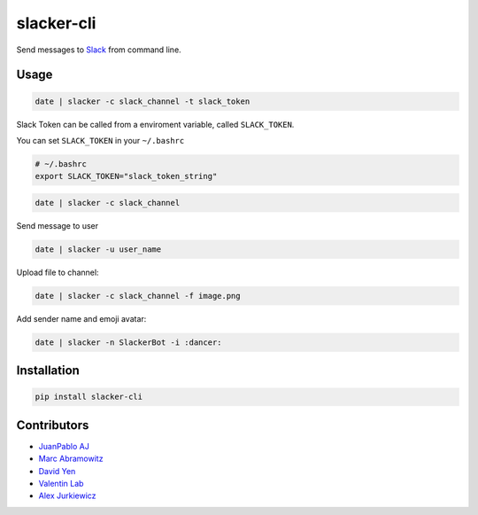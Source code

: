 ===========
slacker-cli
===========

.. image:: https://travis-ci.org/juanpabloaj/slacker-cli.svg?branch=master
    :target: https://travis-ci.org/juanpabloaj/slacker-cli
.. image:: https://coveralls.io/repos/juanpabloaj/slacker-cli/badge.png?branch=master
    :target: https://coveralls.io/r/juanpabloaj/slacker-cli?branch=master


Send messages to `Slack <https://slack.com/>`_ from command line.

Usage
=====

.. code-block:: bash

    date | slacker -c slack_channel -t slack_token

Slack Token can be called from a enviroment variable, called ``SLACK_TOKEN``.

You can set ``SLACK_TOKEN`` in your ``~/.bashrc``

.. code-block:: bash

    # ~/.bashrc
    export SLACK_TOKEN="slack_token_string"

.. code-block:: bash

    date | slacker -c slack_channel

Send message to user

.. code-block:: bash

    date | slacker -u user_name

Upload file to channel:

.. code-block:: bash

    date | slacker -c slack_channel -f image.png

Add sender name and emoji avatar:

.. code-block:: bash

    date | slacker -n SlackerBot -i :dancer:

Installation
============

.. code-block:: bash

    pip install slacker-cli

Contributors
============

- `JuanPablo AJ <https://github.com/juanpabloaj>`_
- `Marc Abramowitz <https://github.com/msabramo>`_
- `David Yen <https://github.com/davidyen1124>`_
- `Valentin Lab <https://github.com/vaab>`_
- `Alex Jurkiewicz <https://github.com/alexjurkiewicz>`_
